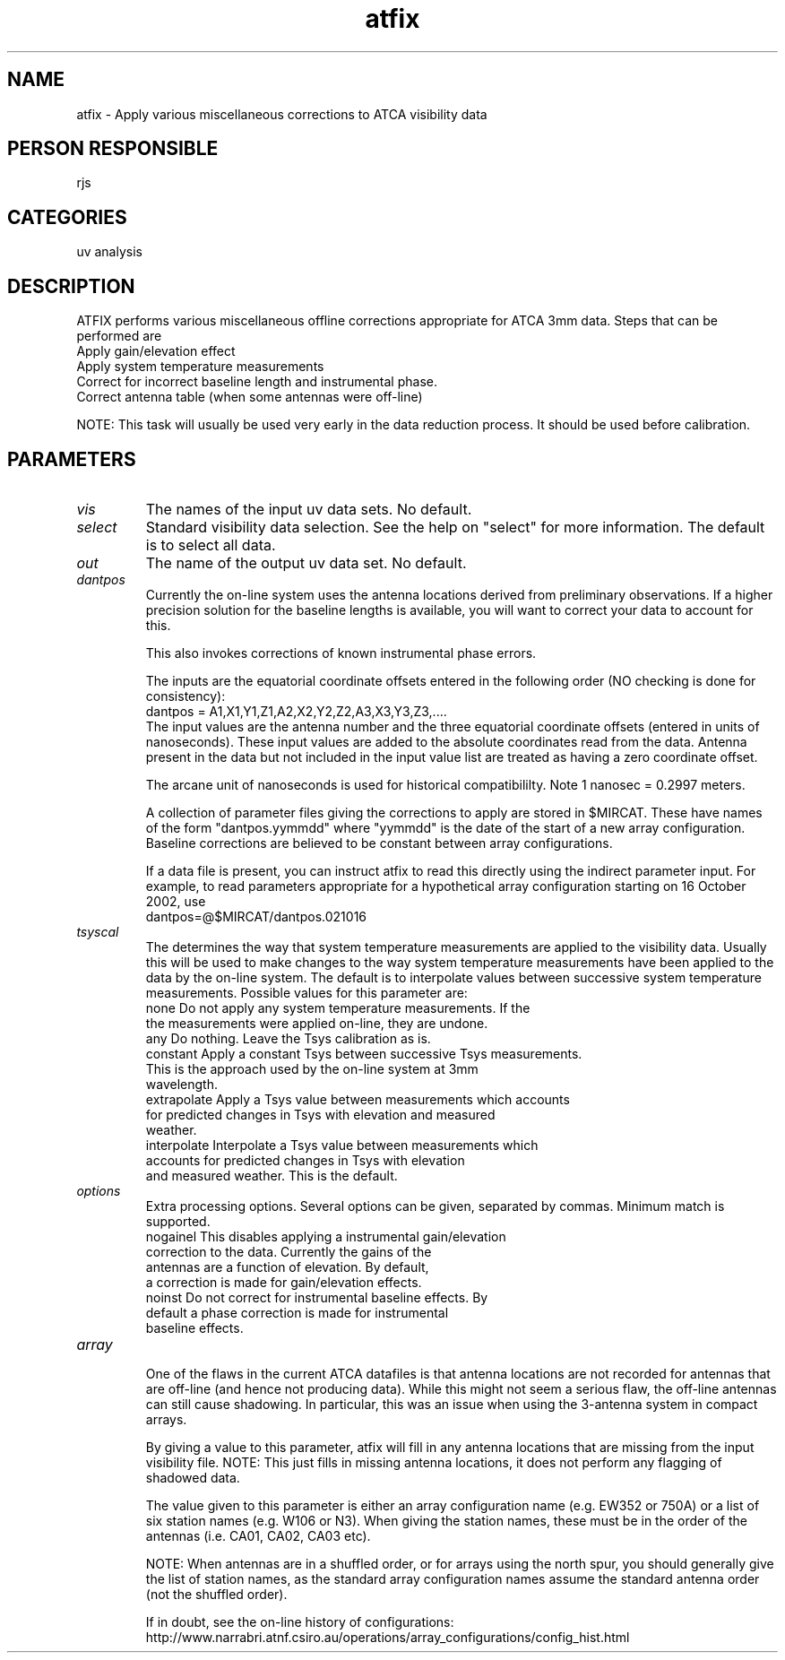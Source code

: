 .TH atfix 1
.SH NAME
atfix - Apply various miscellaneous corrections to ATCA visibility data
.SH PERSON RESPONSIBLE
rjs
.SH CATEGORIES
uv analysis
.SH DESCRIPTION
ATFIX performs various miscellaneous offline corrections appropriate
for ATCA 3mm data. Steps that can be performed are
.nf
  Apply gain/elevation effect
  Apply system temperature measurements
  Correct for incorrect baseline length and instrumental phase.
  Correct antenna table (when some antennas were off-line)
.fi
.sp
NOTE: This task will usually be used very early in the data reduction
process. It should be used before calibration.
.SH PARAMETERS
.TP
\fIvis\fP
The names of the input uv data sets. No default.
.TP
\fIselect\fP
Standard visibility data selection. See the help on "select" for
more information. The default is to select all data.
.TP
\fIout\fP
The name of the output uv data set. No default.
.TP
\fIdantpos\fP
Currently the on-line system uses the antenna locations derived from
preliminary observations.
If a higher precision solution for the baseline lengths is available,
you will want to correct your data to account for this.
.sp
This also invokes corrections of known instrumental phase errors.
.sp
The inputs are the equatorial coordinate offsets entered in the
following order (NO checking is done for consistency):
.nf
    dantpos = A1,X1,Y1,Z1,A2,X2,Y2,Z2,A3,X3,Y3,Z3,....
.fi
The input values are the antenna number and the three equatorial
coordinate offsets (entered in units of nanoseconds).  These input
values are added to the absolute coordinates read from the data.
Antenna present in the data but not included in the input value
list are treated as having a zero coordinate offset.
.sp
The arcane unit of nanoseconds is used for historical compatibililty.
Note 1 nanosec = 0.2997 meters.
.sp
A collection of parameter files giving the corrections to apply are
stored in $MIRCAT. These have names of the form "dantpos.yymmdd"
where "yymmdd" is the date of the start of a new array configuration.
Baseline corrections are believed to be constant between array
configurations.
.sp
If a data file is present, you can instruct atfix to read this
directly using the indirect parameter input. For example, to read
parameters appropriate for a hypothetical array configuration
starting on 16 October 2002, use
.nf
    dantpos=@$MIRCAT/dantpos.021016
.TP
\fItsyscal\fP
.fi
The determines the way that system temperature measurements are
applied to the visibility data. Usually this will be used
to make changes to the way system temperature measurements have
been applied to the data by the on-line system. The default
is to interpolate values between successive system temperature
measurements. Possible values
for this parameter are:
.nf
  none        Do not apply any system temperature measurements. If the
              the measurements were applied on-line, they are undone.
  any         Do nothing. Leave the Tsys calibration as is.
  constant    Apply a constant Tsys between successive Tsys measurements.
              This is the approach used by the on-line system at 3mm
              wavelength.
  extrapolate Apply a Tsys value between measurements which accounts
              for predicted changes in Tsys with elevation and measured
              weather.
  interpolate Interpolate a Tsys value between measurements which
              accounts for predicted changes in Tsys with elevation
              and measured weather. This is the default.
.TP
\fIoptions\fP
.fi
Extra processing options. Several options can be given,
separated by commas. Minimum match is supported.
.nf
  nogainel  This disables applying a instrumental gain/elevation
            correction to the data. Currently the gains of the
            antennas are a function of elevation. By default,
            a correction is made for gain/elevation effects.
  noinst    Do not correct for instrumental baseline effects. By
            default a phase correction is made for instrumental
            baseline effects.
.TP
\fIarray\fP
.fi
One of the flaws in the current ATCA datafiles is that antenna locations
are not recorded for antennas that are off-line (and hence not producing
data). While this might not seem a serious flaw, the off-line antennas
can still cause shadowing. In particular, this was an issue when
using the 3-antenna system in compact arrays.
.sp
By giving a value to this parameter, atfix will fill in any
antenna locations that are missing from the input visibility file.
NOTE: This just fills in missing antenna locations, it does not perform
any flagging of shadowed data.
.sp
The value given to this parameter is either an array configuration name
(e.g. EW352 or 750A) or a list of six station names (e.g. W106 or N3).
When giving the station names, these must be in the order of the antennas
(i.e. CA01, CA02, CA03 etc).
.sp
NOTE: When antennas are in a shuffled order, or for arrays using
the north spur, you should generally give the list of station
names, as the standard array configuration names assume the
standard antenna order (not the shuffled order).
.sp
If in doubt, see the on-line history of configurations:
.nf
  http://www.narrabri.atnf.csiro.au/operations/array_configurations/config_hist.html
.fi
.sp
